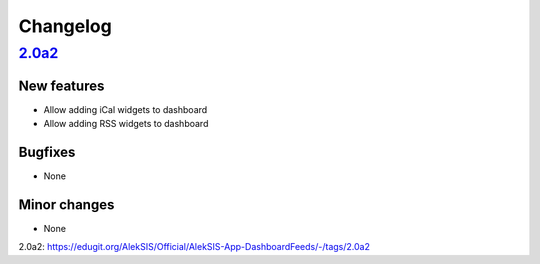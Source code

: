 Changelog
=========

`2.0a2`_
------

New features
~~~~~~~~~~~~

* Allow adding iCal widgets to dashboard
* Allow adding RSS widgets to dashboard

Bugfixes
~~~~~~~~

* None

Minor changes
~~~~~~~~~~~~~

* None

_`2.0a2`: https://edugit.org/AlekSIS/Official/AlekSIS-App-DashboardFeeds/-/tags/2.0a2
